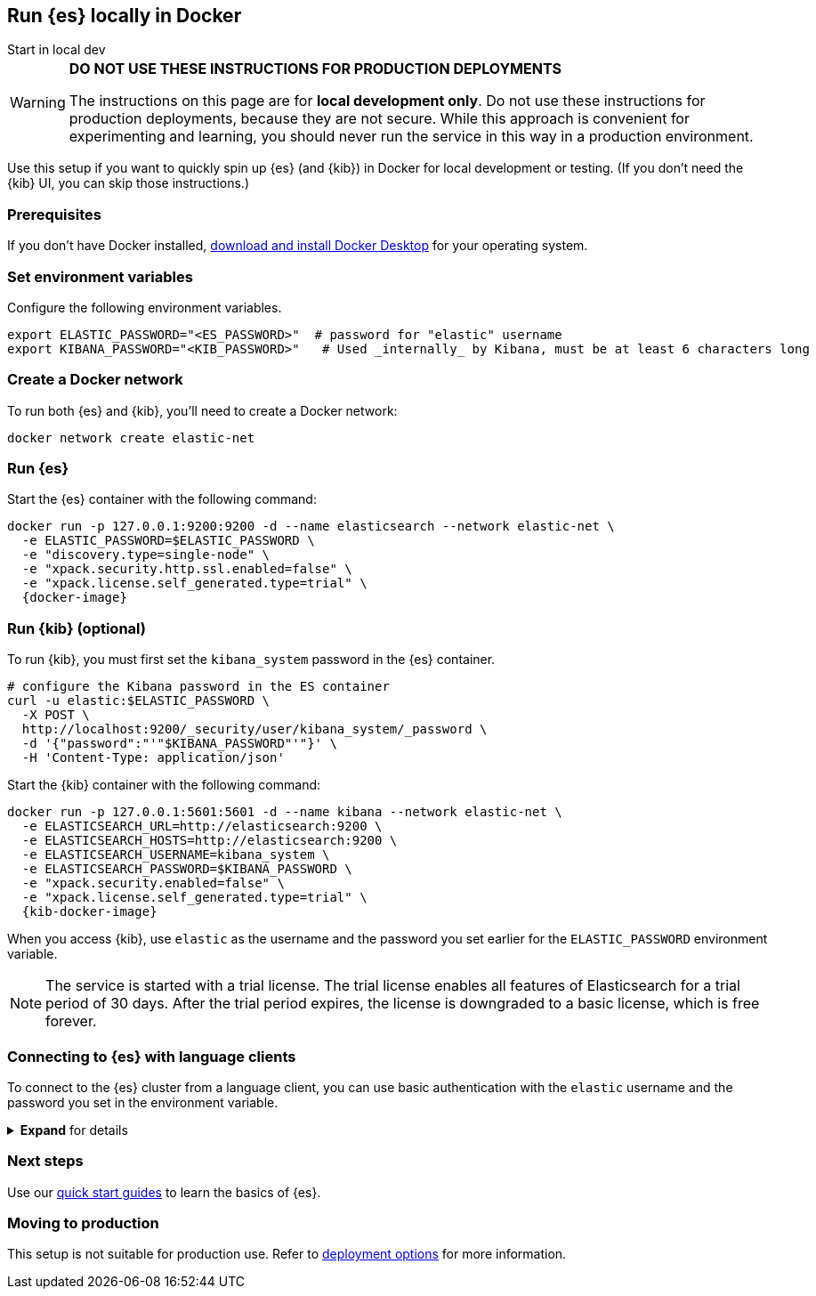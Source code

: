 [[run-elasticsearch-locally]]
== Run {es} locally in Docker
++++
<titleabbrev>Start in local dev</titleabbrev>
++++

[WARNING]
====
*DO NOT USE THESE INSTRUCTIONS FOR PRODUCTION DEPLOYMENTS*

The instructions on this page are for *local development only*. Do not use these instructions for production deployments, because they are not secure.
While this approach is convenient for experimenting and learning, you should never run the service in this way in a production environment.
====

Use this setup if you want to quickly spin up {es} (and {kib}) in Docker for local development or testing.
(If you don't need the {kib} UI, you can skip those instructions.)

[discrete]
[[local-dev-prerequisites]]
=== Prerequisites

If you don't have Docker installed, https://www.docker.com/products/docker-desktop[download and install Docker Desktop] for your operating system.

[discrete]
[[local-dev-env-vars]]
=== Set environment variables

Configure the following environment variables.

[source,sh]
----
export ELASTIC_PASSWORD="<ES_PASSWORD>"  # password for "elastic" username
export KIBANA_PASSWORD="<KIB_PASSWORD>"   # Used _internally_ by Kibana, must be at least 6 characters long
----

[discrete]
[[local-dev-create-docker-network]]
=== Create a Docker network

To run both {es} and {kib}, you'll need to create a Docker network:

[source,sh]
----
docker network create elastic-net
----

[discrete]
[[local-dev-run-es]]
=== Run {es}

Start the {es} container with the following command:

ifeval::["{release-state}"=="unreleased"]
WARNING: Version {version} has not yet been released.
No Docker image is currently available for {es} {version}.
endif::[]

[source,sh,subs="attributes"]
----
docker run -p 127.0.0.1:9200:9200 -d --name elasticsearch --network elastic-net \
  -e ELASTIC_PASSWORD=$ELASTIC_PASSWORD \
  -e "discovery.type=single-node" \
  -e "xpack.security.http.ssl.enabled=false" \
  -e "xpack.license.self_generated.type=trial" \
  {docker-image}
----

[discrete]
[[local-dev-run-kib]]
=== Run {kib} (optional)

To run {kib}, you must first set the `kibana_system` password in the {es} container.

[source,sh,subs="attributes"]
----
# configure the Kibana password in the ES container
curl -u elastic:$ELASTIC_PASSWORD \
  -X POST \
  http://localhost:9200/_security/user/kibana_system/_password \
  -d '{"password":"'"$KIBANA_PASSWORD"'"}' \
  -H 'Content-Type: application/json'
----
// NOTCONSOLE

Start the {kib} container with the following command:

ifeval::["{release-state}"=="unreleased"]
WARNING: Version {version} has not yet been released.
No Docker image is currently available for {es} {version}.
endif::[]

[source,sh,subs="attributes"]
----
docker run -p 127.0.0.1:5601:5601 -d --name kibana --network elastic-net \
  -e ELASTICSEARCH_URL=http://elasticsearch:9200 \
  -e ELASTICSEARCH_HOSTS=http://elasticsearch:9200 \
  -e ELASTICSEARCH_USERNAME=kibana_system \
  -e ELASTICSEARCH_PASSWORD=$KIBANA_PASSWORD \
  -e "xpack.security.enabled=false" \
  -e "xpack.license.self_generated.type=trial" \
  {kib-docker-image}
----

When you access {kib}, use `elastic` as the username and the password you set earlier for the `ELASTIC_PASSWORD` environment variable.

[NOTE]
====
The service is started with a trial license. The trial license enables all features of Elasticsearch for a trial period of 30 days. After the trial period expires, the license is downgraded to a basic license, which is free forever.
====

[discrete]
[[local-dev-connecting-clients]]
=== Connecting to {es} with language clients

To connect to the {es} cluster from a language client, you can use basic authentication with the `elastic` username and the password you set in the environment variable.

.*Expand* for details
[%collapsible]
==============

You'll use the following connection details:

* **{es} endpoint**: `http://localhost:9200`
* **Username**: `elastic`
* **Password**: `$ELASTIC_PASSWORD` (Value you set in the environment variable)

For example, to connect with the Python `elasticsearch` client:

[source,python]
----
import os
from elasticsearch import Elasticsearch

username = 'elastic'
password = os.getenv('ELASTIC_PASSWORD') # Value you set in the environment variable

client = Elasticsearch(
    "http://localhost:9200",
    basic_auth=(username, password)
)

print(client.info())
----

Here's an example curl command using basic authentication:

[source,sh,subs="attributes"]
----
curl -u elastic:$ELASTIC_PASSWORD \
  -X PUT \
  http://localhost:9200/my-new-index \
  -H 'Content-Type: application/json'
----
// NOTCONSOLE

==============

[discrete]
[[local-dev-next-steps]]
=== Next steps

Use our <<quickstart,quick start guides>> to learn the basics of {es}.

[discrete]
[[local-dev-production]]
=== Moving to production

This setup is not suitable for production use.
Refer to <<elasticsearch-intro-deploy, deployment options>> for more information.
